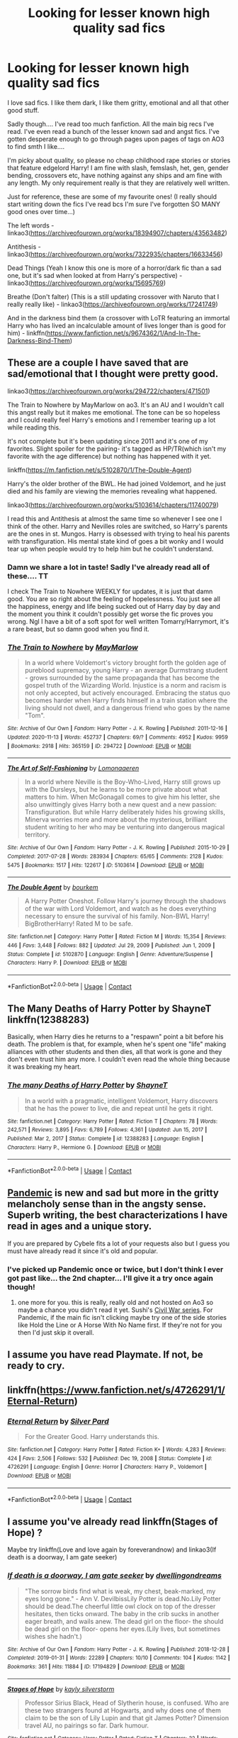 #+TITLE: Looking for lesser known high quality sad fics

* Looking for lesser known high quality sad fics
:PROPERTIES:
:Author: Maruif
:Score: 10
:DateUnix: 1617143086.0
:DateShort: 2021-Mar-31
:FlairText: Request
:END:
I love sad fics. I like them dark, I like them gritty, emotional and all that other good stuff.

Sadly though.... I've read too much fanfiction. All the main big recs I've read. I've even read a bunch of the lesser known sad and angst fics. I've gotten desperate enough to go through pages upon pages of tags on AO3 to find smth I like....

I'm picky about quality, so please no cheap childhood rape stories or stories that feature edgelord Harry! I am fine with slash, femslash, het, gen, gender bending, crossovers etc, have nothing against any ships and am fine with any length. My only requirement really is that they are relatively well written.

Just for reference, these are some of my favourite ones! (I really should start writing down the fics I've read bcs I'm sure I've forgotten SO MANY good ones over time...)

The left words - linkao3([[https://archiveofourown.org/works/18394907/chapters/43563482]])

Antithesis - linkao3([[https://archiveofourown.org/works/7322935/chapters/16633456]])

Dead Things (Yeah I know this one is more of a horror/dark fic than a sad one, but it's sad when looked at from Harry's perspective) - linkao3([[https://archiveofourown.org/works/15695769]])

Breathe (Don't falter) (This is a still updating crossover with Naruto that I really really like) - linkao3([[https://archiveofourown.org/works/17241749]])

And in the darkness bind them (a crossover with LoTR featuring an immortal Harry who has lived an incalculable amount of lives longer than is good for him) - linkffn([[https://www.fanfiction.net/s/9674362/1/And-In-The-Darkness-Bind-Them]])


** These are a couple I have saved that are sad/emotional that I thought were pretty good.

linkao3([[https://archiveofourown.org/works/294722/chapters/471501]])

The Train to Nowhere by MayMarlow on ao3. It's an AU and I wouldn't call this angst really but it makes me emotional. The tone can be so hopeless and I could really feel Harry's emotions and I remember tearing up a lot while reading this.

It's not complete but it's been updating since 2011 and it's one of my favorites. Slight spoiler for the pairing- it's tagged as HP/TR(which isn't my favorite with the age difference) but nothing has happened with it yet.

linkffn([[https://m.fanfiction.net/s/5102870/1/The-Double-Agent]])

Harry's the older brother of the BWL. He had joined Voldemort, and he just died and his family are viewing the memories revealing what happened.

linkao3([[https://archiveofourown.org/works/5103614/chapters/11740079]])

I read this and Antithesis at almost the same time so whenever I see one I think of the other. Harry and Nevilles roles are switched, so Harry's parents are the ones in st. Mungos. Harry is obsessed with trying to heal his parents with transfiguration. His mental state kind of goes a bit wonky and I would tear up when people would try to help him but he couldn't understand.
:PROPERTIES:
:Author: high-hopes560
:Score: 4
:DateUnix: 1617151961.0
:DateShort: 2021-Mar-31
:END:

*** Damn we share a lot in taste! Sadly I've already read all of these.... TT

I check The Train to Nowhere WEEKLY for updates, it is just that damn good. You are so right about the feeling of hopelessness. You just see all the happiness, energy and life being sucked out of Harry day by day and the moment you think it couldn't possibly get worse the fic proves you wrong. Ngl I have a bit of a soft spot for well written Tomarry/Harrymort, it's a rare beast, but so damn good when you find it.
:PROPERTIES:
:Author: Maruif
:Score: 3
:DateUnix: 1617157585.0
:DateShort: 2021-Mar-31
:END:


*** [[https://archiveofourown.org/works/294722][*/The Train to Nowhere/*]] by [[https://www.archiveofourown.org/users/MayMarlow/pseuds/MayMarlow][/MayMarlow/]]

#+begin_quote
  In a world where Voldemort's victory brought forth the golden age of pureblood supremacy, young Harry - an average Durmstrang student - grows surrounded by the same propaganda that has become the gospel truth of the Wizarding World. Injustice is a norm and racism is not only accepted, but actively encouraged. Embracing the status quo becomes harder when Harry finds himself in a train station where the living should not dwell, and a dangerous friend who goes by the name "Tom".
#+end_quote

^{/Site/:} ^{Archive} ^{of} ^{Our} ^{Own} ^{*|*} ^{/Fandom/:} ^{Harry} ^{Potter} ^{-} ^{J.} ^{K.} ^{Rowling} ^{*|*} ^{/Published/:} ^{2011-12-16} ^{*|*} ^{/Updated/:} ^{2020-11-13} ^{*|*} ^{/Words/:} ^{452737} ^{*|*} ^{/Chapters/:} ^{69/?} ^{*|*} ^{/Comments/:} ^{4952} ^{*|*} ^{/Kudos/:} ^{9959} ^{*|*} ^{/Bookmarks/:} ^{2918} ^{*|*} ^{/Hits/:} ^{365159} ^{*|*} ^{/ID/:} ^{294722} ^{*|*} ^{/Download/:} ^{[[https://archiveofourown.org/downloads/294722/The%20Train%20to%20Nowhere.epub?updated_at=1616926015][EPUB]]} ^{or} ^{[[https://archiveofourown.org/downloads/294722/The%20Train%20to%20Nowhere.mobi?updated_at=1616926015][MOBI]]}

--------------

[[https://archiveofourown.org/works/5103614][*/The Art of Self-Fashioning/*]] by [[https://www.archiveofourown.org/users/Lomonaaeren/pseuds/Lomonaaeren][/Lomonaaeren/]]

#+begin_quote
  In a world where Neville is the Boy-Who-Lived, Harry still grows up with the Dursleys, but he learns to be more private about what matters to him. When McGonagall comes to give him his letter, she also unwittingly gives Harry both a new quest and a new passion: Transfiguration. But while Harry deliberately hides his growing skills, Minerva worries more and more about the mysterious, brilliant student writing to her who may be venturing into dangerous magical territory.
#+end_quote

^{/Site/:} ^{Archive} ^{of} ^{Our} ^{Own} ^{*|*} ^{/Fandom/:} ^{Harry} ^{Potter} ^{-} ^{J.} ^{K.} ^{Rowling} ^{*|*} ^{/Published/:} ^{2015-10-29} ^{*|*} ^{/Completed/:} ^{2017-07-28} ^{*|*} ^{/Words/:} ^{283934} ^{*|*} ^{/Chapters/:} ^{65/65} ^{*|*} ^{/Comments/:} ^{2128} ^{*|*} ^{/Kudos/:} ^{5475} ^{*|*} ^{/Bookmarks/:} ^{1517} ^{*|*} ^{/Hits/:} ^{122617} ^{*|*} ^{/ID/:} ^{5103614} ^{*|*} ^{/Download/:} ^{[[https://archiveofourown.org/downloads/5103614/The%20Art%20of.epub?updated_at=1610413059][EPUB]]} ^{or} ^{[[https://archiveofourown.org/downloads/5103614/The%20Art%20of.mobi?updated_at=1610413059][MOBI]]}

--------------

[[https://www.fanfiction.net/s/5102870/1/][*/The Double Agent/*]] by [[https://www.fanfiction.net/u/1946145/bourkem][/bourkem/]]

#+begin_quote
  A Harry Potter Oneshot. Follow Harry's journey through the shadows of the war with Lord Voldemort, and watch as he does everything necessary to ensure the survival of his family. Non-BWL Harry! BigBrotherHarry! Rated M to be safe.
#+end_quote

^{/Site/:} ^{fanfiction.net} ^{*|*} ^{/Category/:} ^{Harry} ^{Potter} ^{*|*} ^{/Rated/:} ^{Fiction} ^{M} ^{*|*} ^{/Words/:} ^{15,354} ^{*|*} ^{/Reviews/:} ^{446} ^{*|*} ^{/Favs/:} ^{3,448} ^{*|*} ^{/Follows/:} ^{882} ^{*|*} ^{/Updated/:} ^{Jul} ^{29,} ^{2009} ^{*|*} ^{/Published/:} ^{Jun} ^{1,} ^{2009} ^{*|*} ^{/Status/:} ^{Complete} ^{*|*} ^{/id/:} ^{5102870} ^{*|*} ^{/Language/:} ^{English} ^{*|*} ^{/Genre/:} ^{Adventure/Suspense} ^{*|*} ^{/Characters/:} ^{Harry} ^{P.} ^{*|*} ^{/Download/:} ^{[[http://www.ff2ebook.com/old/ffn-bot/index.php?id=5102870&source=ff&filetype=epub][EPUB]]} ^{or} ^{[[http://www.ff2ebook.com/old/ffn-bot/index.php?id=5102870&source=ff&filetype=mobi][MOBI]]}

--------------

*FanfictionBot*^{2.0.0-beta} | [[https://github.com/FanfictionBot/reddit-ffn-bot/wiki/Usage][Usage]] | [[https://www.reddit.com/message/compose?to=tusing][Contact]]
:PROPERTIES:
:Author: FanfictionBot
:Score: 1
:DateUnix: 1617151982.0
:DateShort: 2021-Mar-31
:END:


** The Many Deaths of Harry Potter by ShayneT linkffn(12388283)

Basically, when Harry dies he returns to a "respawn" point a bit before his death. The problem is that, for example, when he's spent one "life" making alliances with other students and then dies, all that work is gone and they don't even trust him any more. I couldn't even read the whole thing because it was breaking my heart.
:PROPERTIES:
:Author: JennaSayquah
:Score: 4
:DateUnix: 1617169179.0
:DateShort: 2021-Mar-31
:END:

*** [[https://www.fanfiction.net/s/12388283/1/][*/The many Deaths of Harry Potter/*]] by [[https://www.fanfiction.net/u/1541014/ShayneT][/ShayneT/]]

#+begin_quote
  In a world with a pragmatic, intelligent Voldemort, Harry discovers that he has the power to live, die and repeat until he gets it right.
#+end_quote

^{/Site/:} ^{fanfiction.net} ^{*|*} ^{/Category/:} ^{Harry} ^{Potter} ^{*|*} ^{/Rated/:} ^{Fiction} ^{T} ^{*|*} ^{/Chapters/:} ^{78} ^{*|*} ^{/Words/:} ^{242,571} ^{*|*} ^{/Reviews/:} ^{3,895} ^{*|*} ^{/Favs/:} ^{6,789} ^{*|*} ^{/Follows/:} ^{4,361} ^{*|*} ^{/Updated/:} ^{Jun} ^{15,} ^{2017} ^{*|*} ^{/Published/:} ^{Mar} ^{2,} ^{2017} ^{*|*} ^{/Status/:} ^{Complete} ^{*|*} ^{/id/:} ^{12388283} ^{*|*} ^{/Language/:} ^{English} ^{*|*} ^{/Characters/:} ^{Harry} ^{P.,} ^{Hermione} ^{G.} ^{*|*} ^{/Download/:} ^{[[http://www.ff2ebook.com/old/ffn-bot/index.php?id=12388283&source=ff&filetype=epub][EPUB]]} ^{or} ^{[[http://www.ff2ebook.com/old/ffn-bot/index.php?id=12388283&source=ff&filetype=mobi][MOBI]]}

--------------

*FanfictionBot*^{2.0.0-beta} | [[https://github.com/FanfictionBot/reddit-ffn-bot/wiki/Usage][Usage]] | [[https://www.reddit.com/message/compose?to=tusing][Contact]]
:PROPERTIES:
:Author: FanfictionBot
:Score: 2
:DateUnix: 1617169200.0
:DateShort: 2021-Mar-31
:END:


** [[https://archiveofourown.org/works/28860678][Pandemic]] is new and sad but more in the gritty melancholy sense than in the angsty sense. Superb writing, the best characterizations I have read in ages and a unique story.

If you are prepared by Cybele fits a lot of your requests also but I guess you must have already read it since it's old and popular.
:PROPERTIES:
:Author: Consistent_Squash
:Score: 3
:DateUnix: 1617149777.0
:DateShort: 2021-Mar-31
:END:

*** I've picked up Pandemic once or twice, but I don't think I ever got past like... the 2nd chapter... I'll give it a try once again though!
:PROPERTIES:
:Author: Maruif
:Score: 2
:DateUnix: 1617157784.0
:DateShort: 2021-Mar-31
:END:

**** one more for you. this is really, really old and not hosted on Ao3 so maybe a chance you didn't read it yet. Sushi's [[http://www.noiresensus.com/authors/a_sushi.html][Civil War series]]. For Pandemic, if the main fic isn't clicking maybe try one of the side stories like Hold the Line or A Horse With No Name first. If they're not for you then I'd just skip it overall.
:PROPERTIES:
:Author: Consistent_Squash
:Score: 2
:DateUnix: 1617159165.0
:DateShort: 2021-Mar-31
:END:


** I assume you have read Playmate. If not, be ready to cry.
:PROPERTIES:
:Author: StarDolph
:Score: 3
:DateUnix: 1617167894.0
:DateShort: 2021-Mar-31
:END:


** linkffn([[https://www.fanfiction.net/s/4726291/1/Eternal-Return]])
:PROPERTIES:
:Author: webbzo
:Score: 2
:DateUnix: 1617170740.0
:DateShort: 2021-Mar-31
:END:

*** [[https://www.fanfiction.net/s/4726291/1/][*/Eternal Return/*]] by [[https://www.fanfiction.net/u/745409/Silver-Pard][/Silver Pard/]]

#+begin_quote
  For the Greater Good. Harry understands this.
#+end_quote

^{/Site/:} ^{fanfiction.net} ^{*|*} ^{/Category/:} ^{Harry} ^{Potter} ^{*|*} ^{/Rated/:} ^{Fiction} ^{K+} ^{*|*} ^{/Words/:} ^{4,283} ^{*|*} ^{/Reviews/:} ^{424} ^{*|*} ^{/Favs/:} ^{2,506} ^{*|*} ^{/Follows/:} ^{532} ^{*|*} ^{/Published/:} ^{Dec} ^{19,} ^{2008} ^{*|*} ^{/Status/:} ^{Complete} ^{*|*} ^{/id/:} ^{4726291} ^{*|*} ^{/Language/:} ^{English} ^{*|*} ^{/Genre/:} ^{Horror} ^{*|*} ^{/Characters/:} ^{Harry} ^{P.,} ^{Voldemort} ^{*|*} ^{/Download/:} ^{[[http://www.ff2ebook.com/old/ffn-bot/index.php?id=4726291&source=ff&filetype=epub][EPUB]]} ^{or} ^{[[http://www.ff2ebook.com/old/ffn-bot/index.php?id=4726291&source=ff&filetype=mobi][MOBI]]}

--------------

*FanfictionBot*^{2.0.0-beta} | [[https://github.com/FanfictionBot/reddit-ffn-bot/wiki/Usage][Usage]] | [[https://www.reddit.com/message/compose?to=tusing][Contact]]
:PROPERTIES:
:Author: FanfictionBot
:Score: 1
:DateUnix: 1617170762.0
:DateShort: 2021-Mar-31
:END:


** I assume you've already read linkffn(Stages of Hope) ?

Maybe try linkffn(Love and love again by foreverandnow) and linkao3(If death is a doorway, I am gate seeker)
:PROPERTIES:
:Author: rohan62442
:Score: 2
:DateUnix: 1617171100.0
:DateShort: 2021-Mar-31
:END:

*** [[https://archiveofourown.org/works/17194829][*/If death is a doorway, I am gate seeker/*]] by [[https://www.archiveofourown.org/users/dwellingondreams/pseuds/dwellingondreams][/dwellingondreams/]]

#+begin_quote
  "The sorrow birds find what is weak, my chest, beak-marked, my eyes long gone." - Ann V. DevilbissLily Potter is dead.No.Lily Potter should be dead.The cheerful little owl clock on top of the dresser hesitates, then ticks onward. The baby in the crib sucks in another eager breath, and wails anew. The dead girl on the floor- the should be dead girl on the floor- opens her eyes.(Lily lives, but sometimes wishes she hadn't.)
#+end_quote

^{/Site/:} ^{Archive} ^{of} ^{Our} ^{Own} ^{*|*} ^{/Fandom/:} ^{Harry} ^{Potter} ^{-} ^{J.} ^{K.} ^{Rowling} ^{*|*} ^{/Published/:} ^{2018-12-28} ^{*|*} ^{/Completed/:} ^{2019-01-31} ^{*|*} ^{/Words/:} ^{22289} ^{*|*} ^{/Chapters/:} ^{10/10} ^{*|*} ^{/Comments/:} ^{104} ^{*|*} ^{/Kudos/:} ^{1142} ^{*|*} ^{/Bookmarks/:} ^{361} ^{*|*} ^{/Hits/:} ^{11884} ^{*|*} ^{/ID/:} ^{17194829} ^{*|*} ^{/Download/:} ^{[[https://archiveofourown.org/downloads/17194829/If%20death%20is%20a%20doorway%20I.epub?updated_at=1606034730][EPUB]]} ^{or} ^{[[https://archiveofourown.org/downloads/17194829/If%20death%20is%20a%20doorway%20I.mobi?updated_at=1606034730][MOBI]]}

--------------

[[https://www.fanfiction.net/s/6892925/1/][*/Stages of Hope/*]] by [[https://www.fanfiction.net/u/291348/kayly-silverstorm][/kayly silverstorm/]]

#+begin_quote
  Professor Sirius Black, Head of Slytherin house, is confused. Who are these two strangers found at Hogwarts, and why does one of them claim to be the son of Lily Lupin and that git James Potter? Dimension travel AU, no pairings so far. Dark humour.
#+end_quote

^{/Site/:} ^{fanfiction.net} ^{*|*} ^{/Category/:} ^{Harry} ^{Potter} ^{*|*} ^{/Rated/:} ^{Fiction} ^{T} ^{*|*} ^{/Chapters/:} ^{32} ^{*|*} ^{/Words/:} ^{94,563} ^{*|*} ^{/Reviews/:} ^{4,394} ^{*|*} ^{/Favs/:} ^{9,066} ^{*|*} ^{/Follows/:} ^{4,024} ^{*|*} ^{/Updated/:} ^{Sep} ^{3,} ^{2012} ^{*|*} ^{/Published/:} ^{Apr} ^{10,} ^{2011} ^{*|*} ^{/Status/:} ^{Complete} ^{*|*} ^{/id/:} ^{6892925} ^{*|*} ^{/Language/:} ^{English} ^{*|*} ^{/Genre/:} ^{Adventure/Drama} ^{*|*} ^{/Characters/:} ^{Harry} ^{P.,} ^{Hermione} ^{G.} ^{*|*} ^{/Download/:} ^{[[http://www.ff2ebook.com/old/ffn-bot/index.php?id=6892925&source=ff&filetype=epub][EPUB]]} ^{or} ^{[[http://www.ff2ebook.com/old/ffn-bot/index.php?id=6892925&source=ff&filetype=mobi][MOBI]]}

--------------

[[https://www.fanfiction.net/s/7624618/1/][*/Love and Love Again/*]] by [[https://www.fanfiction.net/u/2126353/foreverandnow][/foreverandnow/]]

#+begin_quote
  Lily and James survived Voldemort's attack, but their infant son was believed dead. Twelve years later, Harry Potter is found and brought home, but the real struggle has just begun. Ensemble fic about a family's recovery as old enemies return.
#+end_quote

^{/Site/:} ^{fanfiction.net} ^{*|*} ^{/Category/:} ^{Harry} ^{Potter} ^{*|*} ^{/Rated/:} ^{Fiction} ^{T} ^{*|*} ^{/Chapters/:} ^{33} ^{*|*} ^{/Words/:} ^{185,903} ^{*|*} ^{/Reviews/:} ^{1,193} ^{*|*} ^{/Favs/:} ^{2,527} ^{*|*} ^{/Follows/:} ^{2,547} ^{*|*} ^{/Updated/:} ^{May} ^{19,} ^{2015} ^{*|*} ^{/Published/:} ^{Dec} ^{10,} ^{2011} ^{*|*} ^{/id/:} ^{7624618} ^{*|*} ^{/Language/:} ^{English} ^{*|*} ^{/Genre/:} ^{Drama/Angst} ^{*|*} ^{/Characters/:} ^{Harry} ^{P.} ^{*|*} ^{/Download/:} ^{[[http://www.ff2ebook.com/old/ffn-bot/index.php?id=7624618&source=ff&filetype=epub][EPUB]]} ^{or} ^{[[http://www.ff2ebook.com/old/ffn-bot/index.php?id=7624618&source=ff&filetype=mobi][MOBI]]}

--------------

*FanfictionBot*^{2.0.0-beta} | [[https://github.com/FanfictionBot/reddit-ffn-bot/wiki/Usage][Usage]] | [[https://www.reddit.com/message/compose?to=tusing][Contact]]
:PROPERTIES:
:Author: FanfictionBot
:Score: 3
:DateUnix: 1617171137.0
:DateShort: 2021-Mar-31
:END:


** [[https://www.archiveofourown.org/works/12988539][Two Things]] linkao3(12988539)

[[https://www.archiveofourown.org/works/16957743][for as long as you need us]] linkao3(16957743)

[[https://www.archiveofourown.org/works/5705950][the rise and temporary fall of lily evans]] linkao3(5705950)
:PROPERTIES:
:Author: siderumincaelo
:Score: 2
:DateUnix: 1617220738.0
:DateShort: 2021-Apr-01
:END:

*** [[https://archiveofourown.org/works/12988539][*/Two Things/*]] by [[https://www.archiveofourown.org/users/TheDivineComedian/pseuds/TheDivineComedian][/TheDivineComedian/]]

#+begin_quote
  Harry is only four years old and the Dursleys are already mean.
#+end_quote

^{/Site/:} ^{Archive} ^{of} ^{Our} ^{Own} ^{*|*} ^{/Fandom/:} ^{Harry} ^{Potter} ^{-} ^{J.} ^{K.} ^{Rowling} ^{*|*} ^{/Published/:} ^{2017-12-11} ^{*|*} ^{/Words/:} ^{2284} ^{*|*} ^{/Chapters/:} ^{1/1} ^{*|*} ^{/Comments/:} ^{38} ^{*|*} ^{/Kudos/:} ^{313} ^{*|*} ^{/Bookmarks/:} ^{62} ^{*|*} ^{/Hits/:} ^{2231} ^{*|*} ^{/ID/:} ^{12988539} ^{*|*} ^{/Download/:} ^{[[https://archiveofourown.org/downloads/12988539/Two%20Things.epub?updated_at=1599312861][EPUB]]} ^{or} ^{[[https://archiveofourown.org/downloads/12988539/Two%20Things.mobi?updated_at=1599312861][MOBI]]}

--------------

[[https://archiveofourown.org/works/16957743][*/for as long as you need us/*]] by [[https://www.archiveofourown.org/users/ballerinaroy/pseuds/ballerinaroy][/ballerinaroy/]]

#+begin_quote
  “It's always been the three of us, Harry,” Hermione assured him, her arms wrapped tightly around his middle as he sobbed into her shoulder.“We've dealt with enough strange things mate,” Ron whispered in his ear, his chest pressed against Harry's back and his arms holding him tight. “Let this be a good thing.”With the wizarding world thrown into grief by the end of the war, Harry turns to his best friends to help him survive the terrible losses.
#+end_quote

^{/Site/:} ^{Archive} ^{of} ^{Our} ^{Own} ^{*|*} ^{/Fandom/:} ^{Harry} ^{Potter} ^{-} ^{J.} ^{K.} ^{Rowling} ^{*|*} ^{/Published/:} ^{2018-12-12} ^{*|*} ^{/Words/:} ^{5873} ^{*|*} ^{/Chapters/:} ^{1/1} ^{*|*} ^{/Comments/:} ^{134} ^{*|*} ^{/Kudos/:} ^{587} ^{*|*} ^{/Bookmarks/:} ^{143} ^{*|*} ^{/Hits/:} ^{7131} ^{*|*} ^{/ID/:} ^{16957743} ^{*|*} ^{/Download/:} ^{[[https://archiveofourown.org/downloads/16957743/for%20as%20long%20as%20you%20need.epub?updated_at=1613438167][EPUB]]} ^{or} ^{[[https://archiveofourown.org/downloads/16957743/for%20as%20long%20as%20you%20need.mobi?updated_at=1613438167][MOBI]]}

--------------

[[https://archiveofourown.org/works/5705950][*/the rise and temporary fall of lily evans/*]] by [[https://www.archiveofourown.org/users/aheartcalledhome/pseuds/aheartcalledhome][/aheartcalledhome/]]

#+begin_quote
  Sometimes, Lily Evans forgets how to breathe. She'll see a messy mop of black hair on a tall, lean frame, or a little boy with green eyes yelling as he sprints down the street, and her lungs will constrict. Have her boys come back to her? She knows, better than anyone else, that they have not. They will not.Her boys have been gone for years now.
#+end_quote

^{/Site/:} ^{Archive} ^{of} ^{Our} ^{Own} ^{*|*} ^{/Fandom/:} ^{Harry} ^{Potter} ^{-} ^{J.} ^{K.} ^{Rowling} ^{*|*} ^{/Published/:} ^{2016-01-12} ^{*|*} ^{/Words/:} ^{2154} ^{*|*} ^{/Chapters/:} ^{1/1} ^{*|*} ^{/Comments/:} ^{39} ^{*|*} ^{/Kudos/:} ^{144} ^{*|*} ^{/Bookmarks/:} ^{27} ^{*|*} ^{/Hits/:} ^{1602} ^{*|*} ^{/ID/:} ^{5705950} ^{*|*} ^{/Download/:} ^{[[https://archiveofourown.org/downloads/5705950/the%20rise%20and%20temporary.epub?updated_at=1596339076][EPUB]]} ^{or} ^{[[https://archiveofourown.org/downloads/5705950/the%20rise%20and%20temporary.mobi?updated_at=1596339076][MOBI]]}

--------------

*FanfictionBot*^{2.0.0-beta} | [[https://github.com/FanfictionBot/reddit-ffn-bot/wiki/Usage][Usage]] | [[https://www.reddit.com/message/compose?to=tusing][Contact]]
:PROPERTIES:
:Author: FanfictionBot
:Score: 1
:DateUnix: 1617220762.0
:DateShort: 2021-Apr-01
:END:


** [[https://m.fanfiction.net/s/3446331/1/Mud-Blood-the-Sound-of-Guns][Mud, Blood & the Sound of Guns by chase glasslace]] is pretty angsty
:PROPERTIES:
:Author: Jekib110
:Score: 2
:DateUnix: 1618988694.0
:DateShort: 2021-Apr-21
:END:

*** u/chaos-ensures:
#+begin_quote
  [[https://m.fanfiction.net/s/3446331/1/Mud-Blood-the-Sound-of-Guns][Mud, Blood & the Sound of Guns by chase glasslace]]
#+end_quote

ugh yes! i never see this one recommended, it's one of my favourites! have you checked out some of their other fics as well??

(idk why i'm replying to this so late, lol)
:PROPERTIES:
:Author: chaos-ensures
:Score: 1
:DateUnix: 1619947127.0
:DateShort: 2021-May-02
:END:


** [[https://archiveofourown.org/works/18394907][*/The Left Words/*]] by [[https://www.archiveofourown.org/users/authoresswithoutwords/pseuds/authoresswithoutwords][/authoresswithoutwords/]]

#+begin_quote
  Harry has some weird words on his left wrist. That must be one of those strange things that Aunt Petunia hates so much. But it's okay! He likes them.Then, it all turns even weirder. Hogwarts, magic, a Headmaster and a Dark Lord await Harry - he would prefer if they all just left him alone, thank you very much.But when has it ever mattered what Harry wants?
#+end_quote

^{/Site/:} ^{Archive} ^{of} ^{Our} ^{Own} ^{*|*} ^{/Fandom/:} ^{Harry} ^{Potter} ^{-} ^{J.} ^{K.} ^{Rowling} ^{*|*} ^{/Published/:} ^{2019-04-09} ^{*|*} ^{/Completed/:} ^{2020-02-29} ^{*|*} ^{/Words/:} ^{234787} ^{*|*} ^{/Chapters/:} ^{11/11} ^{*|*} ^{/Comments/:} ^{839} ^{*|*} ^{/Kudos/:} ^{7240} ^{*|*} ^{/Bookmarks/:} ^{2165} ^{*|*} ^{/Hits/:} ^{109178} ^{*|*} ^{/ID/:} ^{18394907} ^{*|*} ^{/Download/:} ^{[[https://archiveofourown.org/downloads/18394907/The%20Left%20Words.epub?updated_at=1615360823][EPUB]]} ^{or} ^{[[https://archiveofourown.org/downloads/18394907/The%20Left%20Words.mobi?updated_at=1615360823][MOBI]]}

--------------

[[https://archiveofourown.org/works/7322935][*/Antithesis/*]] by [[https://www.archiveofourown.org/users/Oceanbreeze7/pseuds/Oceanbreeze7][/Oceanbreeze7/]]

#+begin_quote
  Revenge is the misguided attempt to transform shame and pain into pride. Being forsaken and neglected, ignored and forgotten, revenge seems a fairly competent obligation at this point.Skylar is the boy who lived, that's why he's important. I'm not Skylar.Going to Hogwarts is part of the plan, waking the basilisk is part of the plan, taking potions, learning spells, being tortured, murdering others, watching people di-   I'm going to tell you a story, although it's a bit long. I'm going to make you listen, because I want you to understand how you made me a monster. I'll call this story antithesis, and you're going to learn every single moment where things went wrong. I want you to cry, and beg for me to kill you, and when I'm done with this, you're going to want to do that to yourself. You're going to listen, because in the end, you owe me that much. You owe me so much more, but here we are, and this is how it's going to end. Who knows, maybe this useless battle between you and me and this bloody world, well, maybe we always were fated to kill each other. Do you know what it is like to be unmade?
#+end_quote

^{/Site/:} ^{Archive} ^{of} ^{Our} ^{Own} ^{*|*} ^{/Fandoms/:} ^{Harry} ^{Potter} ^{-} ^{J.} ^{K.} ^{Rowling,} ^{Fantastic} ^{Beasts} ^{and} ^{Where} ^{to} ^{Find} ^{Them} ^{<Movies>} ^{*|*} ^{/Published/:} ^{2016-06-27} ^{*|*} ^{/Completed/:} ^{2018-10-31} ^{*|*} ^{/Words/:} ^{417143} ^{*|*} ^{/Chapters/:} ^{81/81} ^{*|*} ^{/Comments/:} ^{1749} ^{*|*} ^{/Kudos/:} ^{4677} ^{*|*} ^{/Bookmarks/:} ^{1251} ^{*|*} ^{/Hits/:} ^{138056} ^{*|*} ^{/ID/:} ^{7322935} ^{*|*} ^{/Download/:} ^{[[https://archiveofourown.org/downloads/7322935/Antithesis.epub?updated_at=1605664033][EPUB]]} ^{or} ^{[[https://archiveofourown.org/downloads/7322935/Antithesis.mobi?updated_at=1605664033][MOBI]]}

--------------

[[https://archiveofourown.org/works/15695769][*/dead things/*]] by [[https://www.archiveofourown.org/users/EclipseWing/pseuds/EclipseWing][/EclipseWing/]]

#+begin_quote
  Death isn't good for the soul and dead things can't die twice.Harry dies too many times to be fine. After the war he goes travelling; he and Tom Riddle always were too much alike for their own good.
#+end_quote

^{/Site/:} ^{Archive} ^{of} ^{Our} ^{Own} ^{*|*} ^{/Fandom/:} ^{Harry} ^{Potter} ^{-} ^{J.} ^{K.} ^{Rowling} ^{*|*} ^{/Published/:} ^{2018-08-16} ^{*|*} ^{/Words/:} ^{12826} ^{*|*} ^{/Chapters/:} ^{1/1} ^{*|*} ^{/Comments/:} ^{198} ^{*|*} ^{/Kudos/:} ^{3874} ^{*|*} ^{/Bookmarks/:} ^{1347} ^{*|*} ^{/Hits/:} ^{34061} ^{*|*} ^{/ID/:} ^{15695769} ^{*|*} ^{/Download/:} ^{[[https://archiveofourown.org/downloads/15695769/dead%20things.epub?updated_at=1614854477][EPUB]]} ^{or} ^{[[https://archiveofourown.org/downloads/15695769/dead%20things.mobi?updated_at=1614854477][MOBI]]}

--------------

[[https://archiveofourown.org/works/17241749][*/Breathe (Don't Falter)/*]] by [[https://www.archiveofourown.org/users/silenceia/pseuds/silenceia][/silenceia/]]

#+begin_quote
  A child displaced by powers she cannot control, Jasmine Potter must learn to adapt to a strange life in an even stranger land.
#+end_quote

^{/Site/:} ^{Archive} ^{of} ^{Our} ^{Own} ^{*|*} ^{/Fandoms/:} ^{Naruto,} ^{Harry} ^{Potter} ^{-} ^{J.} ^{K.} ^{Rowling} ^{*|*} ^{/Published/:} ^{2018-12-31} ^{*|*} ^{/Updated/:} ^{2021-03-27} ^{*|*} ^{/Words/:} ^{211538} ^{*|*} ^{/Chapters/:} ^{53/?} ^{*|*} ^{/Comments/:} ^{2470} ^{*|*} ^{/Kudos/:} ^{5414} ^{*|*} ^{/Bookmarks/:} ^{1765} ^{*|*} ^{/Hits/:} ^{148081} ^{*|*} ^{/ID/:} ^{17241749} ^{*|*} ^{/Download/:} ^{[[https://archiveofourown.org/downloads/17241749/Breathe%20Dont%20Falter.epub?updated_at=1616880537][EPUB]]} ^{or} ^{[[https://archiveofourown.org/downloads/17241749/Breathe%20Dont%20Falter.mobi?updated_at=1616880537][MOBI]]}

--------------

[[https://www.fanfiction.net/s/9674362/1/][*/And In The Darkness Bind Them/*]] by [[https://www.fanfiction.net/u/3203043/EpikalStorms][/EpikalStorms/]]

#+begin_quote
  He's been stuck like this for a couple of beginnings, and so many ends. Millennium have passed by and his age never changes, his skin cannot stay pierced, his body cannot die; thus locking his soul, binding him forever to this existence. This stranger comes into their lives, and they're unprepared for the events that follow after him. Viper is an interesting enigma. Immortal!Harry
#+end_quote

^{/Site/:} ^{fanfiction.net} ^{*|*} ^{/Category/:} ^{Harry} ^{Potter} ^{+} ^{Lord} ^{of} ^{the} ^{Rings} ^{Crossover} ^{*|*} ^{/Rated/:} ^{Fiction} ^{T} ^{*|*} ^{/Chapters/:} ^{10} ^{*|*} ^{/Words/:} ^{98,204} ^{*|*} ^{/Reviews/:} ^{1,618} ^{*|*} ^{/Favs/:} ^{5,498} ^{*|*} ^{/Follows/:} ^{6,629} ^{*|*} ^{/Updated/:} ^{Nov} ^{24,} ^{2016} ^{*|*} ^{/Published/:} ^{Sep} ^{10,} ^{2013} ^{*|*} ^{/id/:} ^{9674362} ^{*|*} ^{/Language/:} ^{English} ^{*|*} ^{/Genre/:} ^{Drama/Adventure} ^{*|*} ^{/Characters/:} ^{Harry} ^{P.,} ^{Aragorn,} ^{Boromir,} ^{Legolas} ^{*|*} ^{/Download/:} ^{[[http://www.ff2ebook.com/old/ffn-bot/index.php?id=9674362&source=ff&filetype=epub][EPUB]]} ^{or} ^{[[http://www.ff2ebook.com/old/ffn-bot/index.php?id=9674362&source=ff&filetype=mobi][MOBI]]}

--------------

*FanfictionBot*^{2.0.0-beta} | [[https://github.com/FanfictionBot/reddit-ffn-bot/wiki/Usage][Usage]] | [[https://www.reddit.com/message/compose?to=tusing][Contact]]
:PROPERTIES:
:Author: FanfictionBot
:Score: 1
:DateUnix: 1617143140.0
:DateShort: 2021-Mar-31
:END:


** I don't know if the fic overall is "sad", but I just finished reading Charlie Weasley and the Department of Mysteries. I really like it because it has a detailed and serious depiction of addiction, mental illness and family struggles. It's maybe not as sad as some character death fics, but I found the quality and premise to be amazing and that it's a darker and grittier portrayal than many other fics I've read.

linkao3([[https://archiveofourown.org/works/15604416/chapters/36230229]])
:PROPERTIES:
:Author: dunjudgemyfanfic
:Score: 1
:DateUnix: 1617166031.0
:DateShort: 2021-Mar-31
:END:


** Have you read [[https://www.fanfiction.net/s/10027124/1/Playmate][Playmate]]?
:PROPERTIES:
:Author: PuzzleheadedPool1
:Score: 1
:DateUnix: 1617201906.0
:DateShort: 2021-Mar-31
:END:


** And the Wolves All Cry by monroeslittle is one of the saddest fics I've read. Throughout it I was trying not to cry, but by the end I was balling. It's what would've happened if Snape never heard the prophecy and Voldemort never learned of it. [[https://m.fanfiction.net/s/8809533/1/And-the-Wolves-All-Cry][And all the Wolves Cry]]
:PROPERTIES:
:Author: Jekib110
:Score: 1
:DateUnix: 1618988569.0
:DateShort: 2021-Apr-21
:END:
